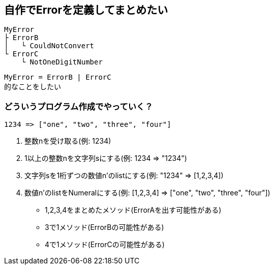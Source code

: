 == 自作でErrorを定義してまとめたい

----
MyError
├ ErrorB
│   └ CouldNotConvert
└ ErrorC
    └ NotOneDigitNumber
----

----
MyError = ErrorB | ErrorC
的なことをしたい
----

=== どういうプログラム作成でやっていく？

----
1234 => ["one", "two", "three", "four"]
----

1. 整数nを受け取る(例: 1234)
2. 1以上の整数nを文字列sにする(例: 1234 => "1234")
3. 文字列sを1桁ずつの数値n'のlistにする(例: "1234" => [1,2,3,4])
4. 数値n'のlistをNumeralにする(例: [1,2,3,4] => ["one", "two", "three", "four"])

* 1,2,3,4をまとめたメソッド(ErrorAを出す可能性がある)
* 3で1メソッド(ErrorBの可能性がある)
* 4で1メソッド(ErrorCの可能性がある)
